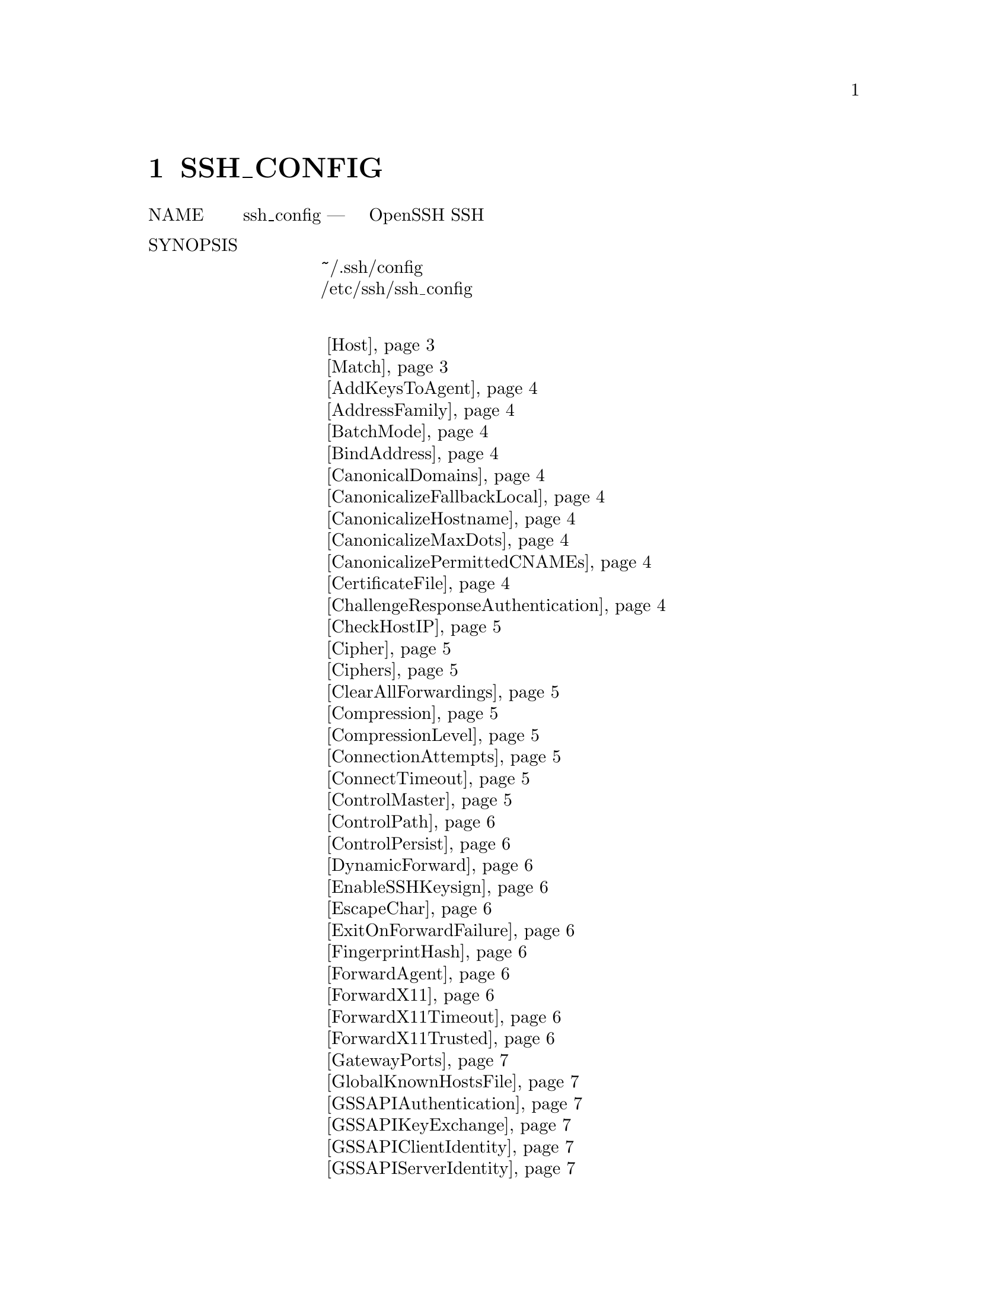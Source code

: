 @node SSH_CONFIG, SSHD_CONFIG, SSHD, Top
@chapter SSH_CONFIG
@table @asis
@item NAME
     ssh_config — Файлы конфигурации клиента OpenSSH SSH

@item SYNOPSIS
@display
     ~/.ssh/config
     /etc/ssh/ssh_config
@end display
@item Ключевые слова
@display
      @ref{man_ssh_ssh_config Host,, Host}
      @ref{man_ssh_ssh_config Match,, Match}
      @ref{man_ssh_ssh_config AddKeysToAgent,, AddKeysToAgent}
      @ref{man_ssh_ssh_config AddressFamily,, AddressFamily}
      @ref{man_ssh_ssh_config BatchMode,, BatchMode}
      @ref{man_ssh_ssh_config BindAddress,, BindAddress}
      @ref{man_ssh_ssh_config CanonicalDomains,, CanonicalDomains}
      @ref{man_ssh_ssh_config CanonicalizeFallbackLocal,, CanonicalizeFallbackLocal}
      @ref{man_ssh_ssh_config CanonicalizeHostname,, CanonicalizeHostname}
      @ref{man_ssh_ssh_config CanonicalizeMaxDots,, CanonicalizeMaxDots}
      @ref{man_ssh_ssh_config CanonicalizePermittedCNAMEs,, CanonicalizePermittedCNAMEs}
      @ref{man_ssh_ssh_config CertificateFile,, CertificateFile}
      @ref{man_ssh_ssh_config ChallengeResponseAuthentication,, ChallengeResponseAuthentication}
      @ref{man_ssh_ssh_config CheckHostIP,, CheckHostIP}
      @ref{man_ssh_ssh_config Cipher,, Cipher}
      @ref{man_ssh_ssh_config Ciphers,, Ciphers}
      @ref{man_ssh_ssh_config ClearAllForwardings,, ClearAllForwardings}
      @ref{man_ssh_ssh_config Compression,, Compression}
      @ref{man_ssh_ssh_config CompressionLevel,, CompressionLevel}
      @ref{man_ssh_ssh_config ConnectionAttempts,, ConnectionAttempts}
      @ref{man_ssh_ssh_config ConnectTimeout,, ConnectTimeout}
      @ref{man_ssh_ssh_config ControlMaster,, ControlMaster}
      @ref{man_ssh_ssh_config ControlPath,, ControlPath}
      @ref{man_ssh_ssh_config ControlPersist,, ControlPersist}
      @ref{man_ssh_ssh_config DynamicForward,, DynamicForward}
      @ref{man_ssh_ssh_config EnableSSHKeysign,, EnableSSHKeysign}
      @ref{man_ssh_ssh_config EscapeChar,, EscapeChar}
      @ref{man_ssh_ssh_config ExitOnForwardFailure,, ExitOnForwardFailure}
      @ref{man_ssh_ssh_config FingerprintHash,, FingerprintHash}
      @ref{man_ssh_ssh_config ForwardAgent,, ForwardAgent}
      @ref{man_ssh_ssh_config ForwardX11,, ForwardX11}
      @ref{man_ssh_ssh_config ForwardX11Timeout,, ForwardX11Timeout}
      @ref{man_ssh_ssh_config ForwardX11Trusted,, ForwardX11Trusted}
      @ref{man_ssh_ssh_config GatewayPorts,, GatewayPorts}
      @ref{man_ssh_ssh_config GlobalKnownHostsFile,, GlobalKnownHostsFile}
      @ref{man_ssh_ssh_config GSSAPIAuthentication,, GSSAPIAuthentication}
      @ref{man_ssh_ssh_config GSSAPIKeyExchange,, GSSAPIKeyExchange}
      @ref{man_ssh_ssh_config GSSAPIClientIdentity,, GSSAPIClientIdentity}
      @ref{man_ssh_ssh_config GSSAPIServerIdentity,, GSSAPIServerIdentity}
      @ref{man_ssh_ssh_config GSSAPIDelegateCredentials,, GSSAPIDelegateCredentials}
      @ref{man_ssh_ssh_config GSSAPIRenewalForcesRekey,, GSSAPIRenewalForcesRekey}
      @ref{man_ssh_ssh_config GSSAPITrustDns,, GSSAPITrustDns}
      @ref{man_ssh_ssh_config HashKnownHosts,, HashKnownHosts}
      @ref{man_ssh_ssh_config HostbasedAuthentication,, HostbasedAuthentication}
      @ref{man_ssh_ssh_config HostbasedKeyTypes,, HostbasedKeyTypes}
      @ref{man_ssh_ssh_config HostKeyAlgorithms,, HostKeyAlgorithms}
      @ref{man_ssh_ssh_config HostKeyAlias,, HostKeyAlias}
      @ref{man_ssh_ssh_config HostName,, HostName}
      @ref{man_ssh_ssh_config IdentitiesOnly,, IdentitiesOnly}
      @ref{man_ssh_ssh_config IdentityFile,, IdentityFile}
      @ref{man_ssh_ssh_config IgnoreUnknown,, IgnoreUnknown}
      @ref{man_ssh_ssh_config IPQoS,, IPQoS}
      @ref{man_ssh_ssh_config KbdInteractiveAuthentication,, KbdInteractiveAuthentication}
      @ref{man_ssh_ssh_config KbdInteractiveDevices,, KbdInteractiveDevices}
      @ref{man_ssh_ssh_config KexAlgorithms,, KexAlgorithms}
      @ref{man_ssh_ssh_config LocalCommand,, LocalCommand}
      @ref{man_ssh_ssh_config LocalForward,, LocalForward}
      @ref{man_ssh_ssh_config LogLevel,, LogLevel}
      @ref{man_ssh_ssh_config MACs,, MACs}
      @ref{man_ssh_ssh_config NoHostAuthenticationForLocalhost,, NoHostAuthenticationForLocalhost}
      @ref{man_ssh_ssh_config NumberOfPasswordPrompts,, NumberOfPasswordPrompts}
      @ref{man_ssh_ssh_config PasswordAuthentication,, PasswordAuthentication}
      @ref{man_ssh_ssh_config PermitLocalCommand,, PermitLocalCommand}
      @ref{man_ssh_ssh_config PKCS11Provider,, PKCS11Provider}
      @ref{man_ssh_ssh_config Port,, Port}
      @ref{man_ssh_ssh_config PreferredAuthentications,, PreferredAuthentications}
      @ref{man_ssh_ssh_config Protocol,, Protocol}
      @ref{man_ssh_ssh_config ProxyCommand,, ProxyCommand}
      @ref{man_ssh_ssh_config ProxyUseFdpass,, ProxyUseFdpass}
      @ref{man_ssh_ssh_config PubkeyAcceptedKeyTypes,, PubkeyAcceptedKeyTypes}
      @ref{man_ssh_ssh_config PubkeyAuthentication,, PubkeyAuthentication}
      @ref{man_ssh_ssh_config RekeyLimit,, RekeyLimit}
      @ref{man_ssh_ssh_config RemoteForward,, RemoteForward}
      @ref{man_ssh_ssh_config RequestTTY,, RequestTTY}
      @ref{man_ssh_ssh_config RevokedHostKeys,, RevokedHostKeys}
      @ref{man_ssh_ssh_config RhostsRSAAuthentication,, RhostsRSAAuthentication}
      @ref{man_ssh_ssh_config RSAAuthentication,, RSAAuthentication}
      @ref{man_ssh_ssh_config SendEnv,, SendEnv}
      @ref{man_ssh_ssh_config ServerAliveCountMax,, ServerAliveCountMax}
      @ref{man_ssh_ssh_config ServerAliveInterval,, ServerAliveInterval}
      @ref{man_ssh_ssh_config StreamLocalBindMask,, StreamLocalBindMask}
      @ref{man_ssh_ssh_config StreamLocalBindUnlink,, StreamLocalBindUnlink}
      @ref{man_ssh_ssh_config StrictHostKeyChecking,, StrictHostKeyChecking}
      @ref{man_ssh_ssh_config TCPKeepAlive,, TCPKeepAlive}
      @ref{man_ssh_ssh_config Tunnel,, Tunnel}
      @ref{man_ssh_ssh_config TunnelDevice,, TunnelDevice}
      @ref{man_ssh_ssh_config UpdateHostKeys,, UpdateHostKeys}
      @ref{man_ssh_ssh_config UsePrivilegedPort,, UsePrivilegedPort}
      @ref{man_ssh_ssh_config User,, User}
      @ref{man_ssh_ssh_config UserKnownHostsFile,, UserKnownHostsFile}
      @ref{man_ssh_ssh_config VerifyHostKeyDNS,, VerifyHostKeyDNS}
      @ref{man_ssh_ssh_config VisualHostKey,, VisualHostKey}
      @ref{man_ssh_ssh_config XAuthLocation,, XAuthLocation}
@end display
@item DESCRIPTION
     ssh(1) получает данные конфигурации из следующих источников в
     следующем порядке:
@display
           1.   параметры командной строки
           2.   файл конфигурации пользователя (~/.ssh/config)
           3.   общесистемный файл конфигурации (/etc/ssh/ssh_config)
@end display
     Для каждого параметра будет использоваться первое полученное значение. Файлы
     конфигурации содержат разделы, разделенные спецификациями “Host”, и этот раздел
     применяется только для хостов, которые соответствуют одному из шаблонов, приведенных
     в спецификации. Совпадающим именем хоста обычно является имя, указанное в командной
     строке (см. Опцию CanonicalizeHostname для исключений.)

     Поскольку для каждого параметра используется первое полученное значение, в начале
     файла должны быть приведены более специфичные для хоста объявления, а в конце -
     общие значения по умолчанию.

     Обратите внимание, что пакет openssh-client Debian устанавливает несколько опций
     в качестве стандартных в /etc/ssh/ssh_config, которые не являются параметрами по
     умолчанию в ssh(1):
@display
           ·   SendEnv LANG LC_*
           ·   HashKnownHosts yes
           ·   GSSAPIAuthentication yes
@end display
     Файл конфигурации имеет следующий формат:

     Пустые строки и строки, начинающиеся с ‘#’, являются комментариями. В противном
     случае строка имеет формат “keyword arguments”. Параметры конфигурации могут быть
     разделены пробелами или необязательными пробелами и ровно одним ‘=’; последний
     формат полезен, чтобы избежать необходимости заключать в кавычки пробел при указании
     параметров конфигурации с помощью ssh, scp, и sftp опция -o. Аргументы могут быть
     заключены в двойные кавычки ("), чтобы представлять аргументы, содержащие пробелы.

     Возможные ключевые слова и их значения следующие (обратите внимание, что
     ключевые слова не чувствительны к регистру, а аргументы чувствительны к регистру):
@table @asis
@item     Host @anchor{man_ssh_ssh_config Host}
             Ограничивает следующие объявления (вплоть до следующего ключевого слова
             Host или Match) только для тех хостов, которые соответствуют одному из
             шаблонов, указанных после ключевого слова. Если предусмотрено более одного
             шаблона, они должны быть разделены пробелами. Один ‘*’ в качестве шаблона
             может использоваться для обеспечения глобальных значений по умолчанию для
             всех хостов. Хост обычно является аргументом имени хоста, указанным в
             командной строке (см. Опцию CanonicalizeHostname для исключений.)

             Запись шаблона может быть отменена путем добавления префикса
             восклицательного знака (‘!’). Если отрицаемая запись соответствует,
             то запись Host игнорируется, независимо от того, совпадают ли другие
             шаблоны в строке. Поэтому отрицательные совпадения полезны для
             предоставления исключений для подстановочных совпадений.

             Смотрите PATTERNS для получения дополнительной информации о шаблонах.

@item     Match @anchor{man_ssh_ssh_config Match}
             Ограничивает использование следующих объявлений (вплоть до следующего
             ключевого слова Host или Match) только при соблюдении условий, следующих за
             ключевым словом Match. Условия совпадения указываются с использованием одного
             или нескольких критериев или одного токена, который всегда совпадает. Доступны
             следующие ключевые слова: canonical, exec, host, originalhost, user, и
             localuser. Все критерии должны быть указаны отдельно или сразу после
             канонического. Другие критерии могут комбинироваться произвольно. Все
             критерии, кроме всех и канонические, требуют аргументации. Критерии могут
             быть отменены путем добавления восклицательного знака (‘!’).

             Каноническое ключевое слово соответствует только тогда, когда файл
             конфигурации повторно анализируется после канонизации имени хоста
             (CanonicalizeHostname option.). Это может быть полезно для указания
             условий, которые работают только с каноническими именами хоста. Ключевое
             слово exec выполняет указанную команду под оболочкой пользователя. Если
             команда возвращает нулевой статус выхода, то условие считается истинным.
             Команды, содержащие пробельные символы, должны быть заключены в кавычки.
             Следующие последовательности символов в команде будут расширены до выполнения:
@display
             ‘%L’ будет заменен первым компонентом локального имени хоста,
             ‘%l’ будет заменен локальным именем хоста (включая любое доменное имя),
             ‘%h’ будет заменен на имя целевого хоста,
             ‘%n’ будет заменено исходным именем целевого хоста, указанным в
             командной строке,
             ‘%p’ порт назначения,
             ‘%r’ - именем пользователя для удаленного входа, а
             ‘%u’ - именем пользователя, запустившего ssh(1).
@end display
             Критерии других ключевых слов должны быть отдельными записями или
             разделенными запятыми списками и могут использовать подстановочные знаки и
             операторы отрицания, описанные в разделе PATTERNS. Критерии для ключевого
             слова host сравниваются с целевым именем хоста после любой замены опциями
             Hostname или CanonicalizeHostname. Ключевое слово originalhost совпадает
             с именем хоста, как было указано в командной строке. Ключевое слово user
             соответствует целевому имени пользователя на удаленном хосте. Ключевое
             слово localuser совпадает с именем локального пользователя,
             выполняющего ssh (1) (это ключевое слово может быть полезно в
             общесистемных файлах ssh_config).

@item     AddKeysToAgent @anchor{man_ssh_ssh_config AddKeysToAgent}
             Указывает, следует ли автоматически добавлять ключи в работающий ssh-agent(1).
             Если для этой опции задано значение “yes” и ключ загружается из файла, ключ и
             его пароль добавляются в агент со временем жизни по умолчанию, как если бы это
             было сделано с помощью ssh-add(1). Если для этого параметра установлено
             значение “ask”, ssh потребует подтверждения с помощью программы SSH_ASKPASS
             перед добавлением ключа (см. Ssh-add(1) для получения подробной информации).
             Если для этой опции установлено значение “confirm”, каждое использование
             ключа должно быть подтверждено, как если бы для ssh-add(1) была указана
             опция -c. Если для этого параметра установлено значение “no”, ключи к агенту
             не добавляются. Аргумент должен быть “yes”, “confirm”, “ask”,и “no”.
             По умолчанию используется “no”.

@item     AddressFamily @anchor{man_ssh_ssh_config AddressFamily}
             Указывает, какое семейство адресов использовать при подключении. Допустимые
             аргументы: “any”, “inet” (использовать только IPv4), или “inet6”
             (использовать только IPv6). По умолчанию используется “any”.

@item     BatchMode @anchor{man_ssh_ssh_config BatchMode}
             Если установлено значение “yes”, запрос парольной фразы/пароля будет
             отключен. Кроме того, опция ServerAliveInterval будет установлена ​​на 300
             секунд по умолчанию. Эта опция полезна в сценариях и других пакетных заданиях,
             где нет ни одного пользователя, предоставляющего пароль, и где желательно
             быстро обнаруживать неисправную сеть. Аргумент должен быть “yes” или “no”.
             По умолчанию используется “no”.

@item     BindAddress @anchor{man_ssh_ssh_config BindAddress}
             Используйте указанный адрес на локальном компьютере в качестве адреса
             источника соединения. Полезно только в системах с более чем одним адресом.
             Обратите внимание, что эта опция не работает, если для UsePrivilegedPort
             установлено значение “yes”.

@item     CanonicalDomains @anchor{man_ssh_ssh_config CanonicalDomains}
             Когда CanonicalizeHostname включен, эта опция указывает список
             суффиксов домена, в котором следует искать указанный хост назначения.

@item     CanonicalizeFallbackLocal @anchor{man_ssh_ssh_config CanonicalizeFallbackLocal}
             Указывает, следует ли выполнить сбой с ошибкой при сбое канонизации имени
             хоста. По умолчанию, “yes”, будет пытаться найти неполное имя хоста, используя
             правила поиска системного распознавателя. Значение “no” приведет к мгновенному
             сбою ssh (1), если включен CanonicalizeHostname и имя целевого хоста не может
             быть найдено ни в одном из доменов, указанных в CanonicalDomains.

@item     CanonicalizeHostname @anchor{man_ssh_ssh_config CanonicalizeHostname}
             Управляет выполнением явной канонизации имени хоста. По умолчанию, “no”,
             не выполняется перезапись имен, и системный распознаватель обрабатывает все
             запросы на поиск имени хоста. Если установлено значение “yes”, то для
             соединений, которые не используют ProxyCommand, ssh (1) попытается
             канонизировать имя хоста, указанное в командной строке, используя суффиксы
             CanonicalDomains и правила CanonicalizePermittedCNAMEs. Если для
             CanonicalizeHostname установлено значение “always”, то канонизация
             применяется и к прокси-соединениям.

             Если эта опция включена, то файлы конфигурации снова обрабатываются с
             использованием нового целевого имени, чтобы выбрать любую новую конфигурацию
             в соответствующих строках Host и Match.

@item     CanonicalizeMaxDots @anchor{man_ssh_ssh_config CanonicalizeMaxDots}
             Задает максимальное количество символов точки в имени хоста до отключения
             канонизации. Значение по умолчанию, “1”, допускает одну точку
             (как здесь hostname.subdomain).

@item     CanonicalizePermittedCNAMEs @anchor{man_ssh_ssh_config CanonicalizePermittedCNAMEs}
             Указывает правила, определяющие, следует ли соблюдать CNAMEs при канонизации
             имен хостов. Правила состоят из одного или нескольких аргументов
             source_domain_list:target_domain_list, где source_domain_list является
             списком шаблонов доменов, которые могут следовать CNAMEs в канонизации, а
             target_domain_list является списком шаблонов доменов, к которым они могут
             обращаться.

             Например, “*.a.example.com:*.b.example.com,*.c.example.com” позволит
             канонически идентифицировать имена хостов, соответствующие “*.a.example.com”,
             именам в доменах “*.b.example.com” или “*.c.example.com”.

@item     CertificateFile @anchor{man_ssh_ssh_config CertificateFile}
             Указывает файл, из которого читается сертификат пользователя. Соответствующий
             закрытый ключ должен быть предоставлен отдельно, чтобы использовать этот
             сертификат либо из директивы IdentityFile, либо из флага -i в ssh(1), через
             ssh-agent(1) или через PKCS11Provider.

             Имя файла может использовать синтаксис тильды для ссылки на домашний
             каталог пользователя или один из следующих escape-символов:
@display
             ‘%d’ (домашний каталог локального пользователя),
             ‘%u’ (имя локального пользователя),
             ‘%l’ (имя локального хоста),
             ‘%h’ (имя удаленного хоста) ) или
             ‘%r’ (имя удаленного пользователя).
@end display
             Можно указать несколько файлов сертификатов, указанных в файлах
             конфигурации; эти сертификаты будут опробованы последовательно. Несколько
             директив CertificateFile добавят в список сертификатов, используемых для
             аутентификации.

@item     ChallengeResponseAuthentication @anchor{man_ssh_ssh_config ChallengeResponseAuthentication}
             Указывает, использовать ли проверку подлинности по запросу. Аргумент к
             этому ключевому слову должен быть “yes” или “no”. По умолчанию
             используется “yes”.

@item     CheckHostIP @anchor{man_ssh_ssh_config CheckHostIP}
             Если этот флаг установлен в “yes”, ssh(1) дополнительно проверит адрес
             хоста IP в файле known_hosts. Это позволяет ssh определять, изменился ли
             ключ хоста из-за подмены DNS, и будет добавлять адреса хостов назначения в
             ~/.ssh/known_hosts в процессе, независимо от значения StrictHostKeyChecking.
             Если для параметра установлено значение “no”, проверка не будет выполнена.
             По умолчанию используется “yes”.

@item     Cipher @anchor{man_ssh_ssh_config Cipher}
             Задает шифр, который будет использоваться для шифрования сеанса в протоколе
             версии 1. В настоящее время поддерживаются “blowfish”, “3des”, или “des”.
             des поддерживается только в клиенте ssh(1) для взаимодействия с устаревшими
             реализациями протокола 1, которые не поддерживают шифр 3des. Его использование
             настоятельно не рекомендуется из-за криптографических недостатков. По
             умолчанию используется “3des”.

@item     Ciphers @anchor{man_ssh_ssh_config Ciphers}
             Задает разрешенные шифры для версии протокола 2 в порядке предпочтения.
             Несколько шифров должны быть разделены запятыми. Если указанное значение
             начинается с символа ‘+’, то указанные шифры будут добавлены в набор по
             умолчанию вместо их замены.

             Поддерживаемые шифры:
@display
                   3des-cbc
                   aes128-cbc
                   aes192-cbc
                   aes256-cbc
                   aes128-ctr
                   aes192-ctr
                   aes256-ctr
                   aes128-gcm@@openssh.com
                   aes256-gcm@@openssh.com
                   arcfour
                   arcfour128
                   arcfour256
                   blowfish-cbc
                   cast128-cbc
                   chacha20-poly1305@@openssh.com
@end display
             По умолчанию:
@display
                   chacha20-poly1305@@openssh.com,
                   aes128-ctr,aes192-ctr,aes256-ctr,
                   aes128-gcm@@openssh.com,aes256-gcm@@openssh.com,
                   aes128-cbc,aes192-cbc,aes256-cbc,3des-cbc
@end display
             Список доступных шифров также можно получить с помощью опции ssh(1) -Q с
             аргументом “cipher”.

@item     ClearAllForwardings @anchor{man_ssh_ssh_config ClearAllForwardings}
             Указывает, что все локальные, удаленные и динамические переадресации портов,
             указанные в файлах конфигурации или в командной строке, будут очищены. Эта
             опция в первую очередь полезна, когда используется из командной строки ssh(1)
             для очистки переадресации портов, заданной в файлах конфигурации, и
             автоматически устанавливается scp(1) и sftp(1). Аргумент должен быть “yes”
             или “no”. По умолчанию используется “no”.

@item     Compression @anchor{man_ssh_ssh_config Compression}
             Указывает, использовать ли сжатие. Аргумент должен быть “yes” или “no”.
             По умолчанию используется “no”.

@item     CompressionLevel @anchor{man_ssh_ssh_config CompressionLevel}
             Задает уровень сжатия, который следует использовать, если сжатие включено.
             Аргумент должен быть целым числом от 1 (быстрый) до 9 (медленный, лучший).
             Уровень по умолчанию - 6, что хорошо для большинства приложений. Значение
             уровней такое же, как в gzip(1). Обратите внимание, что этот параметр
             применяется только к версии протокола 1.

@item     ConnectionAttempts @anchor{man_ssh_ssh_config ConnectionAttempts}
             Определяет количество попыток (одна в секунду), чтобы сделать перед выходом.
             Аргумент должен быть целым числом. Это может быть полезно в сценариях, если
             иногда не удается установить соединение. По умолчанию это 1.

@item     ConnectTimeout @anchor{man_ssh_ssh_config ConnectTimeout}
             Указывает время ожидания (в секундах), используемое при подключении к
             серверу SSH, вместо того, чтобы использовать системное время ожидания TCP
             по умолчанию. Это значение используется только тогда, когда цель недоступна
             или действительно недоступна, а не когда она отказывается от соединения.

@item     ControlMaster @anchor{man_ssh_ssh_config ControlMaster}
             Разрешает совместное использование нескольких сеансов через одно сетевое
             соединение. Когда установлено значение “yes”, ssh(1) будет прослушивать
             соединения в контрольном сокете, указанном с помощью аргумента ControlPath.
             Дополнительные сеансы могут подключаться к этому сокету с использованием того
             же ControlPath с ControlMaster, установленным в “no” (по умолчанию). Эти
             сеансы будут пытаться повторно использовать сетевое соединение главного
             экземпляра, а не инициировать новые, но будут возвращаться к обычному
             соединению, если сокет управления не существует или не прослушивает.

             Установка этого значения в “ask” приведет к тому, что ssh будет прослушивать
             контрольные соединения, но потребует подтверждения с помощью ssh-askpass(1).
             Если ControlPath не может быть открыт, ssh продолжит работу без подключения
             к главному экземпляру.

             Переадресация X11 и ssh-agent(1) поддерживается через эти мультиплексные
             соединения, однако перенаправленный дисплей и агент будут принадлежать
             главному соединению, т.е. невозможно переадресовать несколько дисплеев
             или агентов.

             Два дополнительных параметра допускают оппортунистическое
             мультиплексирование: попробуйте использовать мастер-соединение, но отступите
             к созданию нового, если оно еще не существует. Эти параметры: “auto” и
             “autoask”. Последнее требует подтверждения как опция “ask”.

@item     ControlPath @anchor{man_ssh_ssh_config ControlPath}
             Укажите путь к сокету управления, используемому для разделения соединений,
             как описано в разделе ControlMaster выше, или строку “none”, чтобы отключить
             совместное использование соединений. В пути ‘%L’ будет заменен первым
             компонентом локального имени хоста, ‘%l’ будет заменен локальным именем
             хоста (включая любое доменное имя), ‘%h’ будет заменен целевым именем
             хоста, ‘%n’ будет заменен исходным именем целевого хоста, указанное в
             командной строке, ‘%p’ порт назначения, ‘%r’ именем пользователя
             удаленного входа, ‘%u’ именем пользователя и ‘%i’ числовым пользовательским
             ID (uid) пользователя, выполняющего ssh(1), и ‘%C’ хешем объединения :
             %l%h%p%r. Рекомендуется, чтобы любой ControlPath, используемый для
             совместного использования соединений, включал как минимум %h, %p и %r
             (или, альтернативно, %C) и помещался в каталог, недоступный для записи другим
             пользователям. Это обеспечивает уникальную идентификацию общих подключений.

@item     ControlPersist @anchor{man_ssh_ssh_config ControlPersist}
             При использовании вместе с ControlMaster указывает, что главное соединение
             должно оставаться открытым в фоновом режиме (в ожидании будущих клиентских
             соединений) после того, как первоначальное клиентское соединение было закрыто.
             Если установлено значение “no”, то основное соединение не будет помещено в
             фоновый режим и будет закрыто, как только будет закрыто исходное клиентское
             соединение. Если установлено значение “yes” или “0”, то мастер-соединение
             будет оставаться в фоновом режиме неопределенно (до тех пор, пока не будет
             разорвано или закрыто с помощью механизма, такого как опция ssh (1) “-O exit”).
             Если задано время в секундах или время в любом из форматов,
             задокументированных в sshd_config (5), то заземленное основное соединение
             автоматически завершится после того, как оно оставалось свободным (без
             клиентских подключений) в течение указанного времени.

@item     DynamicForward @anchor{man_ssh_ssh_config DynamicForward}
             Указывает, что порт TCP на локальном компьютере будет переадресован по
             безопасному каналу, а затем протокол приложения будет использоваться для
             определения того, к чему подключаться с удаленного компьютера.

             Аргумент должен быть [bind_address:]port. Адреса IPv6 можно указать,
             заключив адреса в квадратные скобки. По умолчанию локальный порт связан
             в соответствии с настройкой GatewayPorts. Однако явный адрес bind_address
             может использоваться для привязки соединения к конкретному адресу.
             Bind_address “localhost” указывает, что прослушивающий порт связан только
             для локального использования, в то время как пустой адрес или ‘*’ указывает,
             что порт должен быть доступен со всех интерфейсов.

             В настоящее время поддерживаются протоколы SOCKS4 и SOCKS5, а ssh(1) будет
             действовать как сервер SOCKS. Можно указать несколько переадресаций, а
             дополнительные пересылки можно указать в командной строке. Только
             суперпользователь может пересылать привилегированные порты.

@item     EnableSSHKeysign @anchor{man_ssh_ssh_config EnableSSHKeysign}
             Установка этой опции в “yes” в глобальном файле конфигурации клиента
             /etc/ssh/ssh_config позволяет использовать вспомогательную программу
             ssh-keysign(8) во время HostbasedAuthentication. Аргумент должен быть “yes”
             или “no”. По умолчанию используется “no”. Эта опция должна быть размещена
             в разделе, не относящемся к хосту. ssh-keysign(8) для получения
             дополнительной информации.

@item     EscapeChar @anchor{man_ssh_ssh_config EscapeChar}
             Устанавливает escape-символ (по умолчанию: ‘~’). Экранирующий символ
             также может быть установлен в командной строке. Аргумент должен быть одним
             символом, ‘^’, за которым следует буква, или “none”, чтобы полностью
             отключить escape-символ (делая соединение прозрачным для двоичных данных).

@item     ExitOnForwardFailure @anchor{man_ssh_ssh_config ExitOnForwardFailure}
             Указывает, должен ли ssh(1) завершать соединение, если он не может настроить
             все запрошенные динамические, туннельные, локальные и удаленные переадресации
             портов (например, если какой-либо конец не может связать и перечислить на
             указанном порту). Обратите внимание, что ExitOnForwardFailure не применяется
             к соединениям, выполненным через переадресацию портов, и, например, не
             приведет к выходу ssh(1) в случае сбоя соединений TCP с конечным пунктом
             назначения пересылки. Аргумент должен быть “yes” или “no”. По умолчанию
             используется “no”.

@item     FingerprintHash @anchor{man_ssh_ssh_config FingerprintHash}
             Определяет алгоритм хеширования, используемый при отображении отпечатков
             клавиш. Допустимые параметры: “md5” и “sha256”. По умолчанию используется
             “sha256”.

@item     ForwardAgent @anchor{man_ssh_ssh_config ForwardAgent}
             Указывает, будет ли соединение с агентом аутентификации (если есть)
             переадресовано на удаленный компьютер. Аргумент должен быть “yes” или “no”.
             По умолчанию используется “no”.

             Переадресация агента должна быть включена с осторожностью. Пользователи с
             возможностью обойти права доступа к файлам на удаленном хосте (для сокета
             Unix-домена агента) могут получить доступ к локальному агенту через
             переадресованное соединение. Злоумышленник не может получить материал ключа
             от агента, однако он может выполнять операции с ключами, которые позволяют
             им проходить проверку подлинности с использованием идентификаторов,
             загруженных в агент.

@item     ForwardX11 @anchor{man_ssh_ssh_config ForwardX11}
             Указывает, будут ли соединения X11 автоматически переадресовываться по
             безопасному каналу и устанавливаться в DISPLAY. Аргумент должен быть “yes”
             или “no”. По умолчанию используется “no”.

             Пересылка X11 должна быть включена с осторожностью. Пользователи с
             возможностью обхода прав доступа к файлам на удаленном хосте (для базы
             данных авторизации X11 пользователя) могут получить доступ к локальному
             экрану X11 через переадресованное соединение. Затем злоумышленник сможет
             выполнять такие действия, как мониторинг нажатия клавиш, если также включена
             опция ForwardX11Trusted.

@item     ForwardX11Timeout @anchor{man_ssh_ssh_config ForwardX11Timeout}
             Укажите время ожидания для ненадежной пересылки X11, используя формат,
             описанный в разделе TIME FORMATS sshd_config(5). Соединения X11, полученные
             ssh(1) по истечении этого времени, будут отклонены. По умолчанию отключается
             ненадежная пересылка X11 по истечении двадцати минут.

@item     ForwardX11Trusted @anchor{man_ssh_ssh_config ForwardX11Trusted}
             Если для этого параметра установлено значение “yes”, удаленные клиенты
             X11 будут иметь полный доступ к исходному отображению X11.

             Если для этого параметра установлено значение “no”, удаленные клиенты X11
             будут считаться недоверенными и не смогут украсть или подделать данные,
             принадлежащие доверенным клиентам X11. Кроме того, токен xauth(1),
             используемый для сеанса, будет установлен как истекающий через 20 минут.
             Удаленным клиентам будет отказано в доступе после этого времени.

             По умолчанию используется “yes” (для Debian).

             См. Спецификацию расширения X11 SECURITY для полной информации об
             ограничениях, наложенных на ненадежных клиентов.

@item     GatewayPorts @anchor{man_ssh_ssh_config GatewayPorts}
             Указывает, разрешено ли удаленным хостам подключаться к локальным
             перенаправленным портам. По умолчанию ssh(1) связывает перенаправления
             локальных портов с адресом обратной связи. Это предотвращает подключение
             других удаленных хостов к перенаправленным портам. С помощью GatewayPorts
             можно указать, что ssh должен связывать переадресацию локальных портов с
             подстановочным адресом, что позволяет удаленным хостам подключаться к
             перенаправленным портам. Аргумент должен быть “yes” или “no”. По
             умолчанию используется “no”.

@item     GlobalKnownHostsFile @anchor{man_ssh_ssh_config GlobalKnownHostsFile}
             Задает один или несколько файлов для использования в базе данных глобального
             ключа хоста, разделенных пробелами. По умолчанию это
             /etc/ssh/ssh_known_hosts, /etc/ssh/ssh_known_hosts2.

@item     GSSAPIAuthentication @anchor{man_ssh_ssh_config GSSAPIAuthentication}
             Указывает, разрешена ли аутентификация пользователя на основе GSSAPI.
             По умолчанию используется “no”.

@item     GSSAPIKeyExchange @anchor{man_ssh_ssh_config GSSAPIKeyExchange}
             Указывает, можно ли использовать обмен ключами на основе GSSAPI. При
             использовании обмена ключами GSSAPI серверу не нужно иметь ключ хоста. По
             умолчанию используется “no”.

@item     GSSAPIClientIdentity @anchor{man_ssh_ssh_config GSSAPIClientIdentity}
             Если установлено, указывает идентификатор клиента GSSAPI, который ssh ​
             ​должен использовать при подключении к серверу. Значение по умолчанию не
             установлено, что означает, что будет использоваться идентификатор по
             умолчанию.

@item     GSSAPIServerIdentity @anchor{man_ssh_ssh_config GSSAPIServerIdentity}
             Если установлено, указывает идентификатор сервера GSSAPI, который ssh ​​должен
             ожидать при подключении к серверу. По умолчанию установлено значение unset,
             что означает, что ожидаемая идентификация сервера GSSAPI будет определяться
             на основе целевого имени хоста.

@item     GSSAPIDelegateCredentials @anchor{man_ssh_ssh_config GSSAPIDelegateCredentials}
             Переслать (делегировать) учетные данные на сервер. По умолчанию используется
             “no”.

@item     GSSAPIRenewalForcesRekey @anchor{man_ssh_ssh_config GSSAPIRenewalForcesRekey}
             Если установлено значение “yes”, то обновление учетных данных клиента
             GSSAPI приведет к повторному вводу соединения ssh. На совместимом сервере
             это может делегировать обновленные учетные данные сеансу на сервере. По
             умолчанию используется “no”.

@item     GSSAPITrustDns @anchor{man_ssh_ssh_config GSSAPITrustDns}
             Установите значение “yes”, чтобы указать, что DNS является доверенным для
             безопасной канонизации имени хоста, к которому подключен. Если “no”, имя
             хоста, введенное в командной строке, будет передано без изменений в
             библиотеку GSSAPI. По умолчанию используется “no”.

@item     HashKnownHosts @anchor{man_ssh_ssh_config HashKnownHosts}
             Указывает, что ssh(1) должен хэшировать имена хостов и адреса, когда они
             добавляются в ~/.ssh/known_hosts. Эти хэшированные имена могут обычно
             использоваться ssh(1) и sshd(8), но они не раскрывают идентифицирующую
             информацию, если содержимое файла будет раскрыто. По умолчанию используется
             “no”. Обратите внимание, что существующие имена и адреса в известных файлах
             хоста не будут конвертироваться автоматически, но могут быть вручную
             хешированы с использованием ssh-keygen(1). Использование этой опции может
             нарушить такие возможности, как завершение табуляции, которые зависят от
             возможности чтения нехэшированных имен хостов из ~/.ssh/known_hosts.

@item     HostbasedAuthentication @anchor{man_ssh_ssh_config HostbasedAuthentication}
             Указывает, следует ли использовать аутентификацию на основе rhosts с
             аутентификацией с открытым ключом. Аргумент должен быть “yes” или “no”. По
             умолчанию используется “no”.

@item     HostbasedKeyTypes @anchor{man_ssh_ssh_config HostbasedKeyTypes}
             Задает типы ключей, которые будут использоваться для аутентификации на
             основе хоста в виде списка шаблонов, разделенных запятыми. С другой стороны,
             если указанное значение начинается с символа ‘+’, то указанные типы ключей
             будут добавлены к набору по умолчанию вместо их замены. По умолчанию для
             этой опции:
@display
                ecdsa-sha2-nistp256-cert-v01@@openssh.com,
                ecdsa-sha2-nistp384-cert-v01@@openssh.com,
                ecdsa-sha2-nistp521-cert-v01@@openssh.com,
                ssh-ed25519-cert-v01@@openssh.com,
                ssh-rsa-cert-v01@@openssh.com,
                ecdsa-sha2-nistp256,ecdsa-sha2-nistp384,ecdsa-sha2-nistp521,
                ssh-ed25519,ssh-rsa
@end display
             Опция -Q в ssh(1) может использоваться для отображения поддерживаемых
             типов ключей.

@item     HostKeyAlgorithms @anchor{man_ssh_ssh_config HostKeyAlgorithms}
             Определяет алгоритмы ключа хоста, которые клиент хочет использовать в
             порядке предпочтения. С другой стороны, если указанное значение начинается с
             символа ‘+’, то указанные типы ключей будут добавлены к набору по умолчанию
             вместо их замены. По умолчанию для этой опции:
@display
                ecdsa-sha2-nistp256-cert-v01@@openssh.com,
                ecdsa-sha2-nistp384-cert-v01@@openssh.com,
                ecdsa-sha2-nistp521-cert-v01@@openssh.com,
                ssh-ed25519-cert-v01@@openssh.com,
                ssh-rsa-cert-v01@@openssh.com,
                ecdsa-sha2-nistp256,ecdsa-sha2-nistp384,ecdsa-sha2-nistp521,
                ssh-ed25519,ssh-rsa
@end display
             Если для хоста назначения известны хост-ключи, то это значение по
             умолчанию изменяется для предпочтения их алгоритмов.

             Список доступных типов ключей также можно получить с помощью опции -Q
             ssh(1) с аргументом “key”.

@item     HostKeyAlias @anchor{man_ssh_ssh_config HostKeyAlias}
             Задает псевдоним, который следует использовать вместо реального имени хоста
             при поиске или сохранении ключа хоста в файлах базы данных ключей хоста. Эта
             опция полезна для туннелирования соединений SSH или для нескольких серверов,
             работающих на одном хосте.

@item     HostName @anchor{man_ssh_ssh_config HostName}
             Указывает реальное имя хоста для входа. Это может быть использовано для
             указания псевдонимов или сокращений для хостов. Если имя хоста содержит
             последовательность символов ‘%h’, то оно будет заменено на имя хоста,
             указанное в командной строке (это полезно для манипулирования
             неквалифицированными именами). Последовательность символов ‘%%’ будет
             заменена одним символом ‘%’, который может использоваться при указании
             адресов локальной ссылки IPv6.

             По умолчанию используется имя, указанное в командной строке. Также допустимы
             числовые адреса IP (как в командной строке, так и в спецификациях HostName).

@item     IdentitiesOnly @anchor{man_ssh_ssh_config IdentitiesOnly}
             Указывает, что ssh(1) должен использовать только файлы идентификации и
             сертификата, явно настроенные в файлах ssh_config или переданные в командной
             строке ssh(1), даже если поставщик ssh-agent(1) или PKCS11 предлагает больше
             идентификаторов. Аргумент к этому ключевому слову должен быть “yes” или “no”.
             Эта опция предназначена для ситуаций, когда ssh-agent предлагает много разных
             идентификаторов. По умолчанию используется “no”.

@item     IdentityFile @anchor{man_ssh_ssh_config IdentityFile}
             Указывает файл, из которого читается идентификационная информация пользователя
             DSA, ECDSA, Ed25519 или RSA. По умолчанию используется ~/.ssh/identity для
             версии протокола 1 и ~/.ssh/id_dsa, ~/.ssh/id_ecdsa, ~/.ssh/id_ed25519 и
             ~/.ssh/id_rsa для версии протокола 2. Кроме того, любые идентификаторы,
             представленные агентом аутентификации, будут использоваться для аутентификации,
             если не установлен IdentitiesOnly. Если CertificateFile явно не указывает
             сертификаты, ssh(1) попытается загрузить информацию о сертификате из имени
             файла, полученного путем добавления -cert.pub к пути указанного
             IdentityFile.

             Имя файла может использовать синтаксис тильды для ссылки на домашний каталог
             пользователя или один из следующих escape-символов: ‘%d’ (домашний каталог
             локального пользователя), ‘%u’ (имя локального пользователя), ‘%l’ (имя
             локального хоста), ‘%h’ (имя удаленного хоста) ) или ‘%r’ (имя удаленного
             пользователя).

             Можно указать несколько файлов идентификации, указанных в файлах конфигурации;
             все эти идентичности будут опробованы последовательно. Несколько директив
             IdentityFile добавят к списку опробованных идентификаторов (это поведение
             отличается от поведения других директив конфигурации).

             IdentityFile может использоваться вместе с IdentitiesOnly, чтобы выбрать,
             какие идентификаторы в агенте предлагаются во время аутентификации.
             IdentityFile также может использоваться вместе с CertificateFile для
             предоставления любого сертификата, также необходимого для аутентификации с
             помощью идентификатора.

@item     IgnoreUnknown @anchor{man_ssh_ssh_config IgnoreUnknown}
             Задает список шаблонов неизвестных параметров, которые следует игнорировать,
             если они встречаются при разборе конфигурации. Это может быть использовано
             для подавления ошибок, если ssh_config содержит параметры, которые не
             распознаются ssh(1). Рекомендуется, чтобы IgnoreUnknown был указан в начале
             файла конфигурации, так как он не будет применен к неизвестным параметрам,
             которые появляются перед ним.

@item     IPQoS @anchor{man_ssh_ssh_config IPQoS}
             Определяет тип сервиса IPv4 или класс DSCP для соединений. Допустимые
             значения: “af11”, “af12”, “af13”, “af21”, “af22”, “af23”, “af31”, “af32”,
             “af33”, “af41”, “af42”, “af43”, “cs0”, “cs1”, “cs2”, “cs3”, “cs4”, “cs5”,
             “cs6”, “cs7”, “ef”, “lowdelay”, “throughput”, “reliability” или числовое
             значение. Эта опция может принимать один или два аргумента, разделенных
             пробелом. Если указан один аргумент, он безоговорочно используется в
             качестве класса пакета. Если указаны два значения, первое автоматически
             выбирается для интерактивных сеансов, а второе - для неинтерактивных сеансов.
             По умолчанию используется “lowdelay” для интерактивных сессий и “throughput”
             для неинтерактивных сессий.

@item     KbdInteractiveAuthentication @anchor{man_ssh_ssh_config KbdInteractiveAuthentication}
             Указывает, использовать ли клавиатурно-интерактивную аутентификацию.
             Аргумент к этому ключевому слову должен быть “yes” или “no”. По умолчанию
             используется “yes”.

@item     KbdInteractiveDevices @anchor{man_ssh_ssh_config KbdInteractiveDevices}
             Определяет список методов, используемых в клавиатурно-интерактивной
             аутентификации. Несколько имен методов должны быть разделены запятыми. По
             умолчанию используется указанный сервером список. Доступные методы различаются
             в зависимости от того, что поддерживает сервер. Для сервера OpenSSH это может
             быть ноль или более: “bsdauth”, “pam”, “skey”.

@item     KexAlgorithms @anchor{man_ssh_ssh_config KexAlgorithms}
             Определяет доступные алгоритмы KEX (Обмен ключами). Несколько алгоритмов
             должны быть разделены запятыми. С другой стороны, если указанное значение
             начинается с символа ‘+’, то указанные методы будут добавлены к набору по
             умолчанию вместо их замены. По умолчанию это:
@display
                   curve25519-sha256@@libssh.org,
                   ecdh-sha2-nistp256,ecdh-sha2-nistp384,ecdh-sha2-nistp521,
                   diffie-hellman-group-exchange-sha256,
                   diffie-hellman-group-exchange-sha1,
                   diffie-hellman-group14-sha1
@end display
             Список доступных алгоритмов обмена ключами также можно получить, используя
             опцию -Q ssh(1) с аргументом “kex”.

@item     LocalCommand @anchor{man_ssh_ssh_config LocalCommand}
             Указывает команду для выполнения на локальном компьютере после успешного
             подключения к серверу. Командная строка простирается до конца строки и
             выполняется с оболочкой пользователя. Будут выполнены следующие замены
             escape-символов:
@display
             ‘%d’ (домашний каталог локального пользователя),
             '%h' (имя удаленного хоста),
             ‘%l’ (имя локального хоста),
             ‘%n’ (имя хоста, указанное в командной строке),
             ‘%p’ (удаленный порт) ),
             ‘%r’ (имя удаленного пользователя) или
             ‘%u’ (имя локального пользователя) или
             ‘%C’ с помощью хэша объединения: %l%h%p%r.
@end display
             Команда выполняется синхронно и не имеет доступа к сеансу ssh(1), который
             ее породил. Он не должен использоваться для интерактивных команд.

             Эта директива игнорируется, если PermitLocalCommand не был включен.

@item     LocalForward @anchor{man_ssh_ssh_config LocalForward}
             Указывает, что порт TCP на локальном компьютере будет перенаправлен по
             защищенному каналу на указанный хост и порт с удаленного компьютера. Первый
             аргумент должен быть [bind_address:]port, а второй аргумент должен быть
             host:hostport. Адреса IPv6 можно указать, заключив адреса в квадратные
             скобки. Можно указать несколько переадресаций, а дополнительные пересылки
             можно указать в командной строке. Только суперпользователь может пересылать
             приватные порты. По умолчанию локальный порт связан в соответствии с
             настройкой GatewayPorts. Однако явный bind_address может использоваться для
             привязки соединения к определенному адресу. bind_address из “localhost”
             указывает, что прослушивающий порт должен быть привязан только для локального
             использования, в то время как пустой адрес или ‘*’ указывает, что порт должен
             быть доступен со всех интерфейсов.

@item     LogLevel @anchor{man_ssh_ssh_config LogLevel}
             Дает уровень многословия, который используется при регистрации сообщений
             от ssh(1). Возможные значения: QUIET, FATAL, ERROR, INFO, VER‐BOSE, DEBUG,
             DEBUG1, DEBUG2, и DEBUG3. По умолчанию используется INFO. DEBUG и DEBUG1
             эквивалентны. Каждый DEBUG2 и DEBUG3 определяет более высокий уровень
             подробного вывода.

@item     MACs @anchor{man_ssh_ssh_config MACs}
             Определяет алгоритмы MAC (код аутентификации сообщения) в порядке
             предпочтения. Алгоритм MAC используется для защиты целостности данных.
             Несколько алгоритмов должны быть разделены запятыми. Если указанное значение
             начинается с символа ‘+’, то указанные алгоритмы будут добавлены в набор по
             умолчанию вместо их замены.

             Алгоритмы, содержащие “-etm”, вычисляют MAC после шифрования
             (encrypt-then-mac). Они считаются более безопасными, и их использование
             рекомендуется.

             По умолчанию:
@display
                   umac-64-etm@@openssh.com,umac-128-etm@@openssh.com,
                   hmac-sha2-256-etm@@openssh.com,hmac-sha2-512-etm@@openssh.com,
                   hmac-sha1-etm@@openssh.com,
                   umac-64@@openssh.com,umac-128@@openssh.com,
                   hmac-sha2-256,hmac-sha2-512,hmac-sha1
@end display
             Список доступных алгоритмов MAC также можно получить с помощью опции
             -Q ssh(1) с аргументом “mac”.

@item     NoHostAuthenticationForLocalhost @anchor{man_ssh_ssh_config NoHostAuthenticationForLocalhost}
             Эта опция может использоваться, если домашний каталог является общим для
             всех компьютеров. В этом случае localhost будет ссылаться на разные машины
             на каждой машине, и пользователь получит много предупреждений об изменении
             ключей хоста. Однако этот параметр отключает аутентификацию хоста для
             localhost. Аргумент к этому ключевому слову должен быть “yes” или “no”. По
             умолчанию проверяется ключ хоста для localhost.

@item     NumberOfPasswordPrompts @anchor{man_ssh_ssh_config NumberOfPasswordPrompts}
             Определяет количество запросов пароля, прежде чем отказаться. Аргумент
             к этому ключевому слову должен быть целым числом. По умолчанию 3.

@item     PasswordAuthentication @anchor{man_ssh_ssh_config PasswordAuthentication}
             Указывает, использовать ли аутентификацию по паролю. Аргумент к этому
             ключевому слову должен быть “yes” или “no”. По умолчанию используется
             “yes”.

@item     PermitLocalCommand @anchor{man_ssh_ssh_config PermitLocalCommand}
             Разрешить локальное выполнение команды с помощью опции LocalCommand или
             с помощью escape-последовательности команды! В ssh(1). Аргумент должен
             быть “yes” или “no”. По умолчанию используется “no”.

@item     PKCS11Provider @anchor{man_ssh_ssh_config PKCS11Provider}
             Определяет, какого поставщика PKCS#11 использовать. Аргументом к этому
             ключевому слову является разделяемая библиотека PKCS#11, которую ssh(1)
             следует использовать для связи с токеном PKCS#11, предоставляющим личный ключ
             пользователя RSA.

@item     Port @anchor{man_ssh_ssh_config Port}
             Указывает номер порта для подключения на удаленном хосте. По умолчанию
             это 22.

@item     PreferredAuthentications @anchor{man_ssh_ssh_config PreferredAuthentications}
             Указывает порядок, в котором клиент должен попробовать методы аутентификации.
             Это позволяет клиенту предпочесть один метод (например, интерактивный с
             клавиатуры) другому методу (например, пароль). По умолчанию это:
@display
                   gssapi-with-mic,hostbased,publickey,
                   keyboard-interactive,password
@end display
@item     Protocol @anchor{man_ssh_ssh_config Protocol}
             Указывает версии протокола, которые должен поддерживать ssh(1) в порядке
             предпочтения. Возможные значения: ‘1’ и ‘2’. Несколько версий должны быть
             разделены запятыми. Если для этого параметра установлено значение “2,1”, ssh
             будет пытаться использовать версию 2 и переходить к версии 1, если версия 2
             недоступна. По умолчанию используется ‘2’. Протокол 1 страдает от ряда
             криптографических недостатков и не должен использоваться. Предлагается только
             для поддержки устаревших устройств.

@item     ProxyCommand @anchor{man_ssh_ssh_config ProxyCommand}
             Указывает команду, используемую для подключения к серверу. Строка команды
             простирается до конца строки и выполняется с использованием директивы
             оболочки ‘exec’ пользователя, чтобы избежать длительного процесса оболочки.

             В командной строке любое вхождение ‘%h’ будет заменено именем хоста для
             подключения, ‘%p’ - портом, а ‘%r’ - именем удаленного пользователя. Команда
             может быть в основном чем угодно, и должна читать из стандартного ввода и
             записывать в стандартный вывод. В конечном итоге он должен подключиться к
             серверу sshd(8), работающему на какой-либо машине, или выполнить sshd -i
             где-нибудь. Управление ключами хоста будет осуществляться с использованием
             HostName подключаемого хоста (по умолчанию используется имя, введенное
             пользователем). Установка команды в “none” полностью отключает эту опцию.
             Обратите внимание, что CheckHostIP недоступен для соединений с
             прокси-командой.

             Эта директива полезна в сочетании с nc(1) и его поддержкой прокси. Например,
             следующая директива будет подключаться через прокси HTTP в 192.0.2.0:

                ProxyCommand /usr/bin/nc -X connect -x 192.0.2.0:8080 %h %p

@item     ProxyUseFdpass @anchor{man_ssh_ssh_config ProxyUseFdpass}
             Указывает, что ProxyCommand будет передавать дескриптор подключенного файла
             обратно в ssh(1) вместо продолжения выполнения и передачи данных. По
             умолчанию используется “no”.

@item     PubkeyAcceptedKeyTypes @anchor{man_ssh_ssh_config PubkeyAcceptedKeyTypes}
             Задает типы ключей, которые будут использоваться для аутентификации с
             открытым ключом в виде списка шаблонов, разделенных запятыми. С другой
             стороны, если указанное значение начинается с символа ‘+’, то ключи типа
             после него будут добавлены к значению по умолчанию вместо его замены. По
             умолчанию для этой опции:
@display
                ecdsa-sha2-nistp256-cert-v01@@openssh.com,
                ecdsa-sha2-nistp384-cert-v01@@openssh.com,
                ecdsa-sha2-nistp521-cert-v01@@openssh.com,
                ssh-ed25519-cert-v01@@openssh.com,
                ssh-rsa-cert-v01@@openssh.com,
                ecdsa-sha2-nistp256,ecdsa-sha2-nistp384,ecdsa-sha2-nistp521,
                ssh-ed25519,ssh-rsa
@end display
             Опция -Q в ssh(1) может использоваться для отображения поддерживаемых
             типов ключей.

@item     PubkeyAuthentication @anchor{man_ssh_ssh_config PubkeyAuthentication}
             Указывает, следует ли использовать аутентификацию с открытым ключом.
             Аргумент к этому ключевому слову должен быть “yes” или “no”. По умолчанию
             используется “yes”.

@item     RekeyLimit @anchor{man_ssh_ssh_config RekeyLimit}
             Задает максимальный объем данных, которые могут быть переданы до повторного
             согласования ключа сеанса, при желании может следовать максимальное количество
             времени, которое может пройти до повторного согласования ключа сеанса. Первый
             аргумент указывается в байтах и ​​может иметь суффикс ‘K’, ‘M’, и ‘G’ для
             обозначения килобайт, Megabytes или Gigabytes соответственно. Значение по
             умолчанию находится между ‘1G’ и ‘4G’, в зависимости от шифра. Необязательное
             второе значение указывается в секундах и может использовать любые единицы
             измерения, указанные в разделе TIME FORMATS раздела sshd_config(5). Значением
             по умолчанию для RekeyLimit является “default none”, что означает, что
             повторный ввод выполняется после того, как объем данных шифра был отправлен
             или получен, а повторный ввод по времени не выполняется.

@item     RemoteForward @anchor{man_ssh_ssh_config RemoteForward}
             Указывает, что порт TCP на удаленной машине будет перенаправлен по защищенному
             каналу на указанный хост и порт с локальной машины. Первый аргумент должен
             быть [bind_address:]port, а второй аргумент должен быть host:hostport. Адреса
             IPv6 можно указать, заключив адреса в квадратные скобки. Можно указать
             несколько переадресаций, а дополнительные пересылки можно указать в командной
             строке. Привилегированные порты могут быть перенаправлены только при входе в
             систему как root на удаленной машине.

             Если аргумент порта - ‘0’, порт прослушивания будет динамически выделяться
             на сервере и сообщаться клиенту во время выполнения.

             Если bind_address не указан, по умолчанию выполняется привязка только к
             адресам обратной связи. Если bind_address является ‘*’ или пустой строкой, то
             переадресация запрашивается для прослушивания на всех интерфейсах. Задание
             удаленного bind_address будет успешным, только если включена опция сервера
             GatewayPorts (смотри sshd_config(5)).

@item     RequestTTY @anchor{man_ssh_ssh_config RequestTTY}
             Указывает, следует ли запрашивать псевдотерминал для сеанса. Аргумент может
             быть одним из: “no” (никогда не запрашивать TTY), “yes” (всегда запрашивать
             TTY, когда стандартным вводом является TTY), “force” (всегда запрашивать TTY)
             или “auto” (запрашивать TTY при открытии сеанса входа в систему) , Эта опция
             отражает флаги -t и -T для ssh(1).

@item     RevokedHostKeys @anchor{man_ssh_ssh_config RevokedHostKeys}
             Указывает отозванные открытые ключи хоста. Ключи, перечисленные в этом файле,
             будут отклонены для аутентификации хоста. Обратите внимание, что если этот
             файл не существует или недоступен для чтения, то аутентификация хоста будет
             отклонена для всех хостов. Ключи могут быть указаны в виде текстового файла с
             указанием одного открытого ключа в строке или в виде OpenSSH Key Revocation
             List (KRL), сгенерированного ssh-keygen(1). Для получения дополнительной
             информации об KRLs см. Раздел KEY REVOCATION LISTS в ssh-keygen(1).

@item     RhostsRSAAuthentication @anchor{man_ssh_ssh_config RhostsRSAAuthentication}
             Указывает, следует ли использовать аутентификацию на основе rhosts с
             аутентификацией хоста RSA. Аргумент должен быть “yes” или “no”. По
             умолчанию используется “no”. Эта опция применима только к протоколу версии 1
             и требует, чтобы для ssh(1) было установлено значение root.

@item     RSAAuthentication @anchor{man_ssh_ssh_config RSAAuthentication}
             Указывает, следует ли попробовать аутентификацию RSA. Аргумент к этому
             ключевому слову должен быть “yes” или “no”. Проверка подлинности RSA будет
             выполняться только в том случае, если существует файл идентификации или
             работает агент проверки подлинности. По умолчанию используется “yes”.
             Обратите внимание, что этот параметр применяется только к версии
             протокола 1.

@item     SendEnv @anchor{man_ssh_ssh_config SendEnv}
             Указывает, какие переменные из локального environ(7) следует отправлять на
             сервер. Сервер также должен поддерживать его, и сервер должен быть настроен
             на прием этих переменных среды. Обратите внимание, что переменная окружения
             TERM всегда отправляется всякий раз, когда запрашивается псевдо-терминал, как
             того требует протокол. Обратитесь к AcceptEnv в sshd_config(5) для того, чтобы
             настроить сервер. Переменные указываются по имени, которое может содержать
             символы подстановки. Несколько переменных среды могут быть разделены пробелами
             или распределены по нескольким директивам SendEnv. По умолчанию не
             отправляются никакие переменные среды.

             Смотрите PATTERNS для получения дополнительной информации о шаблонах.

@item     ServerAliveCountMax @anchor{man_ssh_ssh_config ServerAliveCountMax}
             Устанавливает количество живых сообщений сервера (см. Ниже), которые могут
             быть отправлены без ssh(1) получения каких-либо сообщений от сервера. Если
             этот порог достигнут, когда отправляются живые сообщения сервера, ssh
             отключится от сервера, завершив сеанс. Важно отметить, что использование
             живых сообщений на сервере сильно отличается от TCPKeepAlive (ниже). Живые
             сообщения сервера отправляются по зашифрованному каналу и поэтому не могут
             быть подделаны. Опция keepalive TCP, включенная TCPKeepAlive, подделана.
             Механизм работы сервера полезен, когда клиент или сервер зависят от того,
             когда соединение стало неактивным.

           Значение по умолчанию - 3. Если, например, для ServerAliveInterval (см. Ниже)
           установлено значение 15, а для ServerAliveCountMax оставлено значение по
           умолчанию, если сервер перестает отвечать на запросы, ssh отключится
           примерно через 45 секунд.

@item     ServerAliveInterval @anchor{man_ssh_ssh_config ServerAliveInterval}
             Устанавливает интервал ожидания в секундах, после которого, если от
             сервера не было получено никаких данных, ssh(1) отправит сообщение через
             зашифрованный канал для запроса ответа от сервера. По умолчанию 0, что
             означает, что эти сообщения не будут отправлены на сервер, или 300, если
             установлена ​​опция BatchMode. ProtocolKeepAlives и SetupTimeOut - псевдонимы
             совместимости для Debian для этой опции.

@item     StreamLocalBindMask @anchor{man_ssh_ssh_config StreamLocalBindMask}
             Устанавливает восьмеричную маску режима создания файла (umask), используемую
             при создании файла сокета Unix-домена для локальной или удаленной
             переадресации портов. Эта опция используется только для переадресации портов
             в файл сокета Unix-домена.

             Значением по умолчанию является 0177, которое создает файл сокета Unix-домена,
             который доступен для чтения и записи только владельцу. Обратите внимание, что
             не все операционные системы поддерживают режим файлов в файлах сокетов
             Unix-домена.

@item     StreamLocalBindUnlink @anchor{man_ssh_ssh_config StreamLocalBindUnlink}
             Указывает, следует ли удалить существующий файл сокета Unix-domain для
             локальной или удаленной переадресации портов перед созданием нового. Если
             файл сокета уже существует и StreamLocalBindUnlink не включен, ssh не сможет
             перенаправить порт в файл сокета Unix-домена. Эта опция используется только
             для переадресации портов в файл сокета Unix-домена.

             Аргумент должен быть “yes” или “no”. По умолчанию используется “no”.

@item     StrictHostKeyChecking @anchor{man_ssh_ssh_config StrictHostKeyChecking}
             Если этот флаг установлен на “yes”, ssh(1) никогда не будет автоматически
             добавлять ключи хоста в файл ~/.ssh/known_hosts и отказывается подключаться
             к хостам, чей ключ хоста был изменен. Это обеспечивает максимальную защиту от
             атак троянских коней, хотя это может раздражать, если файл
             /etc/ssh/ssh_known_hosts плохо поддерживается или когда часто устанавливаются
             соединения с новыми хостами. Эта опция заставляет пользователя вручную
             добавлять все новые хосты. Если этот флаг установлен в “no”, ssh автоматически
             добавит новые ключи хоста в файлы известных хостов пользователя. Если для
             этого флага установлено значение “ask”, новые ключи хоста будут добавлены в
             известные хост-файлы пользователя только после того, как пользователь
             подтвердит, что это именно то, что он действительно хочет сделать, и ssh
             откажется подключаться к хостам, чей ключ хоста был изменен. Ключи известных
             хостов будут автоматически проверяться во всех случаях. Аргумент должен быть
             “yes”, “no”, или “ask”. По умолчанию используется “ask”.

@item     TCPKeepAlive @anchor{man_ssh_ssh_config TCPKeepAlive}
             Указывает, должна ли система отправлять сообщения поддержки активности TCP
             другой стороне. Если они отправлены, смерть соединения или сбой одной из машин
             будут правильно замечены. Эта опция использует только keepalive TCP (в отличие
             от использования keepalive уровня ssh), поэтому требуется много времени, чтобы
             заметить, когда соединение разрывается. Таким образом, вы, вероятно, также
             захотите использовать опцию ServerAliveInterval. Однако это означает, что
             соединения прекратят свое существование, если маршрут временно не работает, и
             некоторые люди считают это раздражающим.

             По умолчанию используется “yes” (для отправки сообщений keepalive TCP), и
             клиент заметит, если сеть выйдет из строя или удаленный хост умрет. Это важно
             в сценариях, и многие пользователи тоже этого хотят.

             Чтобы отключить сообщения поддержки активности TCP, необходимо установить
             значение “no”.

@item     Tunnel @anchor{man_ssh_ssh_config Tunnel}
             Запросите переадресацию устройства tun(4) между клиентом и сервером. Аргумент
             должен быть “yes”, “point-to-point” (layer 3), “ethernet” (layer 2), или “no”.
             Указание “yes” запрашивает режим туннелирования по умолчанию, то есть
             “point-to-point”. По умолчанию используется “no”.

@item     TunnelDevice @anchor{man_ssh_ssh_config TunnelDevice}
             Задает устройства tun(4), которые нужно открыть на клиенте (local_tun) и на
             сервере (remote_tun).

             Аргумент должен быть local_tun[:remote_tun]. Устройства могут быть указаны
             числовым ID или ключевым словом “any”, которое использует следующее доступное
             туннельное устройство. Если remote_tun не указан, по умолчанию используется
             “any”. По умолчанию используется “any:any”.

@item     UpdateHostKeys @anchor{man_ssh_ssh_config UpdateHostKeys}
             Определяет, должен ли ssh(1) принимать уведомления о дополнительных ключах
             хоста от сервера, отправленные после завершения аутентификации, и добавлять
             их в UserKnownHostsFile. Аргумент должен быть “yes”, “no” (по умолчанию) или
             “ask”. Включение этой опции позволяет изучать альтернативные ключи хоста для
             сервера и поддерживает плавное чередование ключей, позволяя серверу отправлять
             замененные открытые ключи до того, как старые будут удалены. Дополнительные
             ключи хоста принимаются только в том случае, если ключ, используемый для
             аутентификации хоста, уже был доверенным или явно принят пользователем. Если
             для UpdateHostKeys установлено значение “ask”, пользователю предлагается
             подтвердить изменения в файле known_hosts. Подтверждение в настоящее время
             несовместимо с ControlPersist и будет отключено, если оно включено.

             В настоящее время только sshd(8) из OpenSSH 6.8 и выше поддерживает расширение
             протокола “hostkeys@@openssh.com”, используемое для информирования клиента
             обо всех ключах хоста сервера.

@item     UsePrivilegedPort @anchor{man_ssh_ssh_config UsePrivilegedPort}
             Указывает, использовать ли привилегированный порт для исходящих соединений.
             Аргумент должен быть “yes” или “no”. По умолчанию используется “no”. Если
             установлено значение “yes”, для ssh(1) должен быть установлен root. Обратите
             внимание, что этот параметр должен быть установлен в “yes” для
             RhostsRSAAuthentication со старыми серверами.

@item     User @anchor{man_ssh_ssh_config User}
             Определяет пользователя для входа в систему. Это может быть полезно, когда
             на разных машинах используется другое имя пользователя. Это избавляет от
             необходимости помнить, имя пользователя для указания его в командной строке.

@item     UserKnownHostsFile @anchor{man_ssh_ssh_config UserKnownHostsFile}
             Задает один или несколько файлов для использования в базе данных ключей
             хоста пользователя, разделенных пробелами. По умолчанию используется
             ~/.ssh/known_hosts, ~/.ssh/known_hosts2.

@item     VerifyHostKeyDNS @anchor{man_ssh_ssh_config VerifyHostKeyDNS}
             Указывает, проверять ли удаленный ключ с помощью записей ресурсов DNS и SSHFP.
             Если для этого параметра установлено значение “yes”, клиент будет неявно
             доверять ключам, которые соответствуют защищенному отпечатку от DNS.
             Небезопасные отпечатки пальцев будут обрабатываться так, как если бы этот
             параметр был установлен в “ask”. Если для этого параметра установлено значение
             “ask”, будет отображаться информация о совпадении отпечатков пальцев, но
             пользователю все равно потребуется подтвердить новые ключи хоста в
             соответствии с параметром StrictHostKeyChecking. Аргумент должен быть “yes”,
             “no”, или “ask”. По умолчанию используется “no”.

             Смотрите также VERIFYING HOST KEYS в ssh(1).

@item     VisualHostKey @anchor{man_ssh_ssh_config VisualHostKey}
             Если для этого флага установлено значение “yes”, в дополнение к строке
             отпечатка пальца при входе в систему и для неизвестных ключей хоста печатается
             художественное представление ASCII отпечатка пальца ключа удаленного хоста.
             Если для этого флага установлено значение “no”, при входе в систему не
             выводятся строки отпечатков пальцев, а для неизвестных ключей хоста будет
             печататься только строка отпечатков пальцев. По умолчанию используется “no”.

@item     XAuthLocation @anchor{man_ssh_ssh_config XAuthLocation}
             Задает полный путь к программе xauth(1). По умолчанию используется
             /usr/bin/xauth.
@end table
@item PATTERNS
     Шаблон состоит из нуля или более непробельных символов, ‘*’ (подстановочный знак,
     который соответствует нулю или более символов) или ‘?’ (подстановочный знак,
     который соответствует ровно одному символу). Например, чтобы указать набор объявлений
     для любого хоста в наборе доменов “.co.uk”, можно использовать следующий шаблон:
@display
           Host *.co.uk
@end display
     Следующий шаблон будет соответствовать любому хосту в диапазоне сети 192.168.0.[0-9]:
@display
           Host 192.168.0.?
@end display
     Список шаблонов - это список шаблонов, разделенных запятыми. Шаблоны в списках
     шаблонов можно отменить, поставив перед ними восклицательный знак (‘!’). Например,
     чтобы разрешить использование ключа из любой точки организации, кроме пула “dialup”,
     можно использовать следующую запись (в authorized_keys):
@display
           from="!*.dialup.example.com,*.example.com"
@end display
@item FILES
@table @asis
@item     ~/.ssh/config
             Это файл конфигурации для каждого пользователя. Формат этого файла описан
             выше. Этот файл используется клиентом SSH. Из-за возможного злоупотребления
             этот файл должен иметь строгие разрешения: чтение/запись для пользователя и
             недоступность для других. Это может быть доступно для записи в группе при
             условии, что рассматриваемая группа содержит только пользователя.

@item     /etc/ssh/ssh_config
             Общесистемный файл конфигурации. Этот файл предоставляет значения по
             умолчанию для тех значений, которые не указаны в файле конфигурации
             пользователя, и для тех пользователей, у которых нет файла конфигурации.
             Этот файл должен быть доступен для чтения всем.
@end table
@item SEE ALSO
     ssh(1)

@item AUTHORS
     OpenSSH is a derivative of the original and free ssh 1.2.12 release by
     Tatu Ylonen.  Aaron Campbell, Bob Beck, Markus Friedl, Niels Provos, Theo
     de Raadt and Dug Song removed many bugs, re-added newer features and cre‐
     ated OpenSSH.  Markus Friedl contributed the support for SSH protocol
     versions 1.5 and 2.0.

BSD                            February 20, 2016                           BSD
@end table
